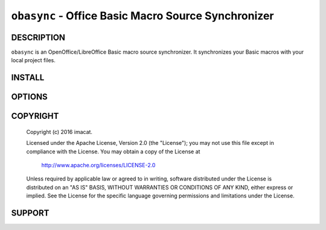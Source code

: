 ``obasync`` - Office Basic Macro Source Synchronizer
====================================================

DESCRIPTION
-----------

``obasync`` is an OpenOffice/LibreOffice Basic macro source
synchronizer.  It synchronizes your Basic macros with your local
project files.


INSTALL
-------


OPTIONS
-------


COPYRIGHT
---------

  Copyright (c) 2016 imacat.
  
  Licensed under the Apache License, Version 2.0 (the "License");
  you may not use this file except in compliance with the License.
  You may obtain a copy of the License at
  
      http://www.apache.org/licenses/LICENSE-2.0
  
  Unless required by applicable law or agreed to in writing, software
  distributed under the License is distributed on an "AS IS" BASIS,
  WITHOUT WARRANTIES OR CONDITIONS OF ANY KIND, either express or implied.
  See the License for the specific language governing permissions and
  limitations under the License.

SUPPORT
-------




